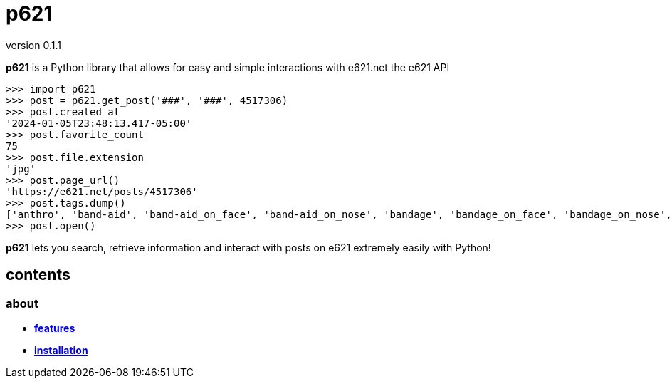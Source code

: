 = p621
version 0.1.1

*p621* is a Python library that allows for easy and simple interactions with e621.net the e621 API

[source,python]
----
>>> import p621
>>> post = p621.get_post('###', '###', 4517306)
>>> post.created_at
'2024-01-05T23:48:13.417-05:00'
>>> post.favorite_count
75
>>> post.file.extension
'jpg'
>>> post.page_url()
'https://e621.net/posts/4517306'
>>> post.tags.dump()
['anthro', 'band-aid', 'band-aid_on_face', 'band-aid_on_nose', 'bandage', 'bandage_on_face', 'bandage_on_nose', 'black_body', 'black_fur', 'cheek_tuft', 'chest_tuft', 'emoji', 'facial_tuft', 'fur', 'grey_body', 'grey_fur', 'half-closed_eyes', 'male', 'narrowed_eyes', 'simple_background', 'solo', 'text', 'tuft', 'wide_eyed', 'xing1', 'nick_(the_xing1)', 'lagomorph', 'leporid', 'mammal', 'rabbit', '1:1', 'absurd_res', 'english_text', 'hi_res']
>>> post.open()
----

*p621* lets you search, retrieve information and interact with posts on e621 extremely easily with Python!

== contents

=== about

- *link:about/features.adoc[features]*
- *link:about/installation.adoc[installation]*